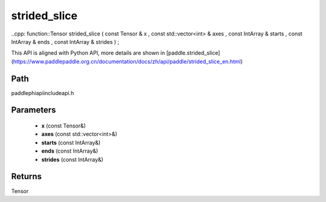 .. _en_api_paddle_experimental_strided_slice:

strided_slice
-------------------------------

..cpp: function::Tensor strided_slice ( const Tensor & x , const std::vector<int> & axes , const IntArray & starts , const IntArray & ends , const IntArray & strides ) ;


This API is aligned with Python API, more details are shown in [paddle.strided_slice](https://www.paddlepaddle.org.cn/documentation/docs/zh/api/paddle/strided_slice_en.html)

Path
:::::::::::::::::::::
paddle\phi\api\include\api.h

Parameters
:::::::::::::::::::::
	- **x** (const Tensor&)
	- **axes** (const std::vector<int>&)
	- **starts** (const IntArray&)
	- **ends** (const IntArray&)
	- **strides** (const IntArray&)

Returns
:::::::::::::::::::::
Tensor
